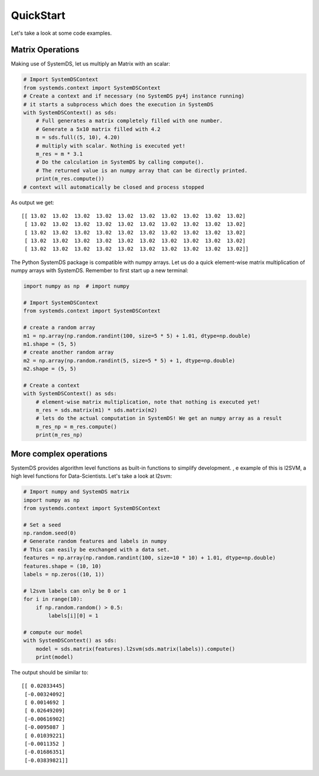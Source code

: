 .. -------------------------------------------------------------
..
.. Licensed to the Apache Software Foundation (ASF) under one
.. or more contributor license agreements.  See the NOTICE file
.. distributed with this work for additional information
.. regarding copyright ownership.  The ASF licenses this file
.. to you under the Apache License, Version 2.0 (the
.. "License"); you may not use this file except in compliance
.. with the License.  You may obtain a copy of the License at
..
..   http://www.apache.org/licenses/LICENSE-2.0
..
.. Unless required by applicable law or agreed to in writing,
.. software distributed under the License is distributed on an
.. "AS IS" BASIS, WITHOUT WARRANTIES OR CONDITIONS OF ANY
.. KIND, either express or implied.  See the License for the
.. specific language governing permissions and limitations
.. under the License.
..
.. -------------------------------------------------------------

QuickStart
==========

Let's take a look at some code examples.

Matrix Operations
-----------------

Making use of SystemDS, let us multiply an Matrix with an scalar:

.. code-block:: python

  # Import SystemDSContext
  from systemds.context import SystemDSContext
  # Create a context and if necessary (no SystemDS py4j instance running)
  # it starts a subprocess which does the execution in SystemDS
  with SystemDSContext() as sds:
      # Full generates a matrix completely filled with one number.
      # Generate a 5x10 matrix filled with 4.2
      m = sds.full((5, 10), 4.20)
      # multiply with scalar. Nothing is executed yet!
      m_res = m * 3.1
      # Do the calculation in SystemDS by calling compute().
      # The returned value is an numpy array that can be directly printed.
      print(m_res.compute())
  # context will automatically be closed and process stopped

As output we get::

  [[ 13.02  13.02  13.02  13.02  13.02  13.02  13.02  13.02  13.02  13.02]
   [ 13.02  13.02  13.02  13.02  13.02  13.02  13.02  13.02  13.02  13.02]
   [ 13.02  13.02  13.02  13.02  13.02  13.02  13.02  13.02  13.02  13.02]
   [ 13.02  13.02  13.02  13.02  13.02  13.02  13.02  13.02  13.02  13.02]
   [ 13.02  13.02  13.02  13.02  13.02  13.02  13.02  13.02  13.02  13.02]]

The Python SystemDS package is compatible with numpy arrays.
Let us do a quick element-wise matrix multiplication of numpy arrays with SystemDS.
Remember to first start up a new terminal:

.. code-block:: python

  import numpy as np  # import numpy

  # Import SystemDSContext
  from systemds.context import SystemDSContext

  # create a random array
  m1 = np.array(np.random.randint(100, size=5 * 5) + 1.01, dtype=np.double)
  m1.shape = (5, 5)
  # create another random array
  m2 = np.array(np.random.randint(5, size=5 * 5) + 1, dtype=np.double)
  m2.shape = (5, 5)

  # Create a context
  with SystemDSContext() as sds:
      # element-wise matrix multiplication, note that nothing is executed yet!
      m_res = sds.matrix(m1) * sds.matrix(m2)
      # lets do the actual computation in SystemDS! We get an numpy array as a result
      m_res_np = m_res.compute()
      print(m_res_np)

More complex operations
-----------------------

SystemDS provides algorithm level functions as built-in functions to simplify development.
, e example of this is l2SVM, a high level functions for Data-Scientists. Let's take a look at l2svm:

.. code-block:: python

  # Import numpy and SystemDS matrix
  import numpy as np
  from systemds.context import SystemDSContext

  # Set a seed
  np.random.seed(0)
  # Generate random features and labels in numpy
  # This can easily be exchanged with a data set.
  features = np.array(np.random.randint(100, size=10 * 10) + 1.01, dtype=np.double)
  features.shape = (10, 10)
  labels = np.zeros((10, 1))

  # l2svm labels can only be 0 or 1
  for i in range(10):
      if np.random.random() > 0.5:
          labels[i][0] = 1

  # compute our model
  with SystemDSContext() as sds:
      model = sds.matrix(features).l2svm(sds.matrix(labels)).compute()
      print(model)

The output should be similar to::

  [[ 0.02033445]
   [-0.00324092]
   [ 0.0014692 ]
   [ 0.02649209]
   [-0.00616902]
   [-0.0095087 ]
   [ 0.01039221]
   [-0.0011352 ]
   [-0.01686351]
   [-0.03839821]]
